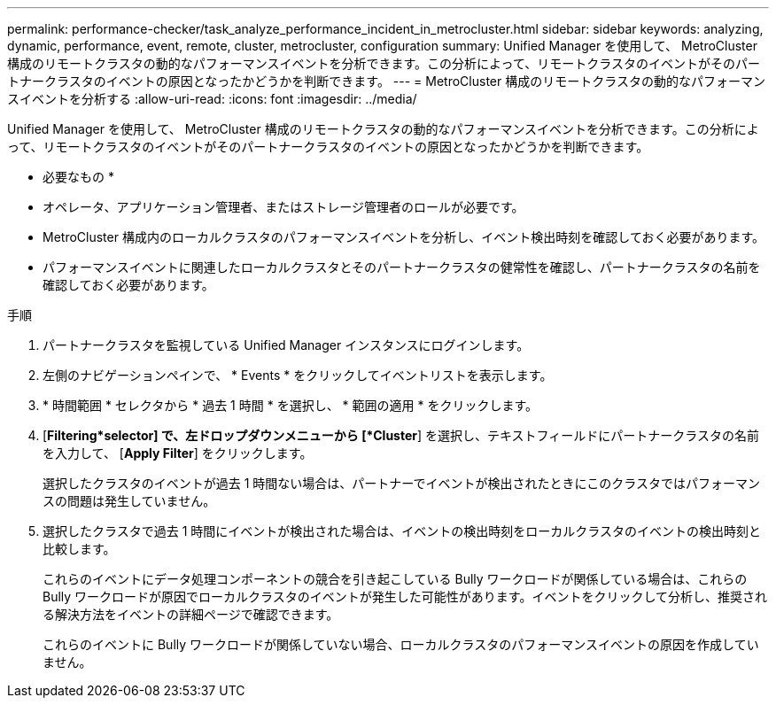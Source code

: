 ---
permalink: performance-checker/task_analyze_performance_incident_in_metrocluster.html 
sidebar: sidebar 
keywords: analyzing, dynamic, performance, event, remote, cluster, metrocluster, configuration 
summary: Unified Manager を使用して、 MetroCluster 構成のリモートクラスタの動的なパフォーマンスイベントを分析できます。この分析によって、リモートクラスタのイベントがそのパートナークラスタのイベントの原因となったかどうかを判断できます。 
---
= MetroCluster 構成のリモートクラスタの動的なパフォーマンスイベントを分析する
:allow-uri-read: 
:icons: font
:imagesdir: ../media/


[role="lead"]
Unified Manager を使用して、 MetroCluster 構成のリモートクラスタの動的なパフォーマンスイベントを分析できます。この分析によって、リモートクラスタのイベントがそのパートナークラスタのイベントの原因となったかどうかを判断できます。

* 必要なもの *

* オペレータ、アプリケーション管理者、またはストレージ管理者のロールが必要です。
* MetroCluster 構成内のローカルクラスタのパフォーマンスイベントを分析し、イベント検出時刻を確認しておく必要があります。
* パフォーマンスイベントに関連したローカルクラスタとそのパートナークラスタの健常性を確認し、パートナークラスタの名前を確認しておく必要があります。


.手順
. パートナークラスタを監視している Unified Manager インスタンスにログインします。
. 左側のナビゲーションペインで、 * Events * をクリックしてイベントリストを表示します。
. * 時間範囲 * セレクタから * 過去 1 時間 * を選択し、 * 範囲の適用 * をクリックします。
. [*Filtering*selector] で、左ドロップダウンメニューから [*Cluster*] を選択し、テキストフィールドにパートナークラスタの名前を入力して、 [*Apply Filter*] をクリックします。
+
選択したクラスタのイベントが過去 1 時間ない場合は、パートナーでイベントが検出されたときにこのクラスタではパフォーマンスの問題は発生していません。

. 選択したクラスタで過去 1 時間にイベントが検出された場合は、イベントの検出時刻をローカルクラスタのイベントの検出時刻と比較します。
+
これらのイベントにデータ処理コンポーネントの競合を引き起こしている Bully ワークロードが関係している場合は、これらの Bully ワークロードが原因でローカルクラスタのイベントが発生した可能性があります。イベントをクリックして分析し、推奨される解決方法をイベントの詳細ページで確認できます。

+
これらのイベントに Bully ワークロードが関係していない場合、ローカルクラスタのパフォーマンスイベントの原因を作成していません。



